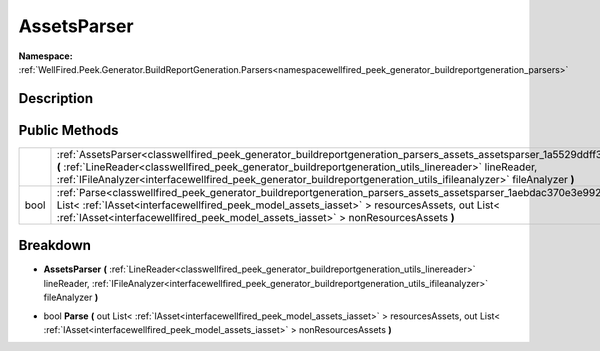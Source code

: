.. _classwellfired_peek_generator_buildreportgeneration_parsers_assets_assetsparser:

AssetsParser
=============

**Namespace:** :ref:`WellFired.Peek.Generator.BuildReportGeneration.Parsers<namespacewellfired_peek_generator_buildreportgeneration_parsers>`

Description
------------



Public Methods
---------------

+-------------+-------------------------------------------------------------------------------------------------------------------------------------------------------------------------------------------------------------------------------------------------------------------------------------------------------------------------------------------------------------------------+
|             |:ref:`AssetsParser<classwellfired_peek_generator_buildreportgeneration_parsers_assets_assetsparser_1a5529ddff3c317d99d66a89fddfafea68>` **(** :ref:`LineReader<classwellfired_peek_generator_buildreportgeneration_utils_linereader>` lineReader, :ref:`IFileAnalyzer<interfacewellfired_peek_generator_buildreportgeneration_utils_ifileanalyzer>` fileAnalyzer **)**   |
+-------------+-------------------------------------------------------------------------------------------------------------------------------------------------------------------------------------------------------------------------------------------------------------------------------------------------------------------------------------------------------------------------+
|bool         |:ref:`Parse<classwellfired_peek_generator_buildreportgeneration_parsers_assets_assetsparser_1aebdac370e3e9925aef6240372ebd043f>` **(** out List< :ref:`IAsset<interfacewellfired_peek_model_assets_iasset>` > resourcesAssets, out List< :ref:`IAsset<interfacewellfired_peek_model_assets_iasset>` > nonResourcesAssets **)**                                           |
+-------------+-------------------------------------------------------------------------------------------------------------------------------------------------------------------------------------------------------------------------------------------------------------------------------------------------------------------------------------------------------------------------+

Breakdown
----------

.. _classwellfired_peek_generator_buildreportgeneration_parsers_assets_assetsparser_1a5529ddff3c317d99d66a89fddfafea68:

-  **AssetsParser** **(** :ref:`LineReader<classwellfired_peek_generator_buildreportgeneration_utils_linereader>` lineReader, :ref:`IFileAnalyzer<interfacewellfired_peek_generator_buildreportgeneration_utils_ifileanalyzer>` fileAnalyzer **)**

.. _classwellfired_peek_generator_buildreportgeneration_parsers_assets_assetsparser_1aebdac370e3e9925aef6240372ebd043f:

- bool **Parse** **(** out List< :ref:`IAsset<interfacewellfired_peek_model_assets_iasset>` > resourcesAssets, out List< :ref:`IAsset<interfacewellfired_peek_model_assets_iasset>` > nonResourcesAssets **)**

